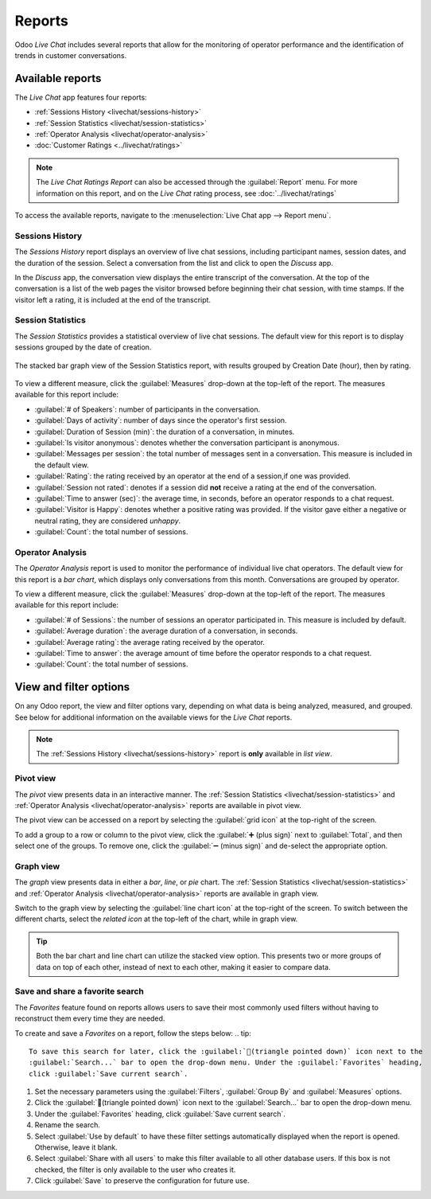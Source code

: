 =======
Reports
=======

Odoo *Live Chat* includes several reports that allow for the monitoring of operator performance and
the identification of trends in customer conversations.

Available reports
=================

The *Live Chat* app features four reports:

- :ref:`Sessions History <livechat/sessions-history>`
- :ref:`Session Statistics <livechat/session-statistics>`
- :ref:`Operator Analysis <livechat/operator-analysis>`
- :doc:`Customer Ratings <../livechat/ratings>`

.. note::
   The *Live Chat Ratings Report* can also be accessed through the :guilabel:`Report` menu. For more
   information on this report, and on the *Live Chat* rating process, see :doc:`../livechat/ratings`

To access the available reports, navigate to the :menuselection:`Live Chat app --> Report menu`.

.. _livechat/sessions-history:

Sessions History
----------------

The *Sessions History* report displays an overview of live chat sessions, including participant
names, session dates, and the duration of the session. Select a conversation from the list and click
to open the *Discuss* app.

.. image:: reports/sessions-history.png
   :align: center
   :alt: Example of the Sessions History report from the Live Chat application.

In the *Discuss* app, the conversation view displays the entire transcript of the conversation. At
the top of the conversation is a list of the web pages the visitor browsed before beginning their
chat session, with time stamps. If the visitor left a rating, it is included at the end of the
transcript.

.. image:: reports/chat-transcript.png
   :align: center
   :alt: View of the chat transcript in the Discuss application.

.. _livechat/session-statistics:

Session Statistics
------------------

The *Session Statistics* provides a statistical overview of live chat sessions. The default view for
this report is to display sessions grouped by the date of creation.

.. figure:: reports/sessions-statistics.png
   :align: center
   :alt: Example of the Sessions Statistics report from the Live Chat application.

   The stacked bar graph view of the Session Statistics report, with results grouped by Creation
   Date (hour), then by rating.

To view a different measure, click the :guilabel:`Measures` drop-down at the top-left of the report.
The measures available for this report include:

- :guilabel:`# of Speakers`: number of participants in the conversation.
- :guilabel:`Days of activity`: number of days since the operator's first session.
- :guilabel:`Duration of Session (min)`: the duration of a conversation, in minutes.
- :guilabel:`Is visitor anonymous`: denotes whether the conversation participant is anonymous.
- :guilabel:`Messages per session`: the total number of messages sent in a conversation. This
  measure is included in the default view.
- :guilabel:`Rating`: the rating received by an operator at the end of a session,if one was
  provided.
- :guilabel:`Session not rated`: denotes if a session did **not** receive a rating at the end of the
  conversation.
- :guilabel:`Time to answer (sec)`: the average time, in seconds, before an operator responds to a
  chat request.
- :guilabel:`Visitor is Happy`: denotes whether a positive rating was provided. If the visitor gave
  either a negative or neutral rating, they are considered *unhappy*.
- :guilabel:`Count`: the total number of sessions.

.. _livechat/operator-analysis:

Operator Analysis
-----------------

The *Operator Analysis* report is used to monitor the performance of individual live chat operators.
The default view for this report is a *bar chart*, which displays only conversations from this
month. Conversations are grouped by operator.

To view a different measure, click the :guilabel:`Measures` drop-down at the top-left of the report.
The measures available for this report include:

- :guilabel:`# of Sessions`: the number of sessions an operator participated in. This measure is
  included by default.
- :guilabel:`Average duration`: the average duration of a conversation, in seconds.
- :guilabel:`Average rating`: the average rating received by the operator.
- :guilabel:`Time to answer`: the average amount of time before the operator responds to a chat
  request.
- :guilabel:`Count`: the total number of sessions.

.. image:: reports/operator-analysis.png
   :align: center
   :alt: Example of the Operator Analysis report from the Live Chat application.

View and filter options
=======================

On any Odoo report, the view and filter options vary, depending on what data is being analyzed,
measured, and grouped. See below for additional information on the available views for the *Live
Chat* reports.

.. note::
   The :ref:`Sessions History <livechat/sessions-history>` report is **only** available in *list
   view*.

Pivot view
----------

The *pivot* view presents data in an interactive manner. The :ref:`Session Statistics
<livechat/session-statistics>` and :ref:`Operator Analysis <livechat/operator-analysis>` reports are
available in pivot view.

The pivot view can be accessed on a report by selecting the :guilabel:`grid icon` at the top-right
of the screen.

To add a group to a row or column to the pivot view, click the :guilabel:`➕ (plus sign)` next to
:guilabel:`Total`, and then select one of the groups. To remove one, click the :guilabel:`➖ (minus
sign)` and de-select the appropriate option.

Graph view
----------

The *graph* view presents data in either a *bar*, *line*, or *pie* chart. The :ref:`Session
Statistics <livechat/session-statistics>` and :ref:`Operator Analysis <livechat/operator-analysis>`
reports are available in graph view.

Switch to the graph view by selecting the :guilabel:`line chart icon` at the top-right of the
screen. To switch between the different charts, select the *related icon* at the top-left of the
chart, while in graph view.

.. tip::
   Both the bar chart and line chart can utilize the stacked view option. This presents two or more
   groups of data on top of each other, instead of next to each other, making it easier to compare
   data.

Save and share a favorite search
--------------------------------

The *Favorites* feature found on reports allows users to save their most commonly used filters
without having to reconstruct them every time they are needed.

To create and save a *Favorites* on a report, follow the steps below:
.. tip::
   To save this search for later, click the :guilabel:`🔻(triangle pointed down)` icon next to the
   :guilabel:`Search...` bar to open the drop-down menu. Under the :guilabel:`Favorites` heading,
   click :guilabel:`Save current search`.

#. Set the necessary parameters using the :guilabel:`Filters`, :guilabel:`Group By` and
   :guilabel:`Measures` options.
#. Click the :guilabel:`🔻(triangle pointed down)` icon next to the
   :guilabel:`Search...` bar to open the drop-down menu.
#. Under the :guilabel:`Favorites` heading, click :guilabel:`Save current search`.
#. Rename the search.
#. Select :guilabel:`Use by default` to have these filter settings automatically displayed when the
   report is opened. Otherwise, leave it blank.
#. Select :guilabel:`Share with all users` to make this filter available to all other database
   users. If this box is not checked, the filter is only available to the user who creates it.
#. Click :guilabel:`Save` to preserve the configuration for future use.
